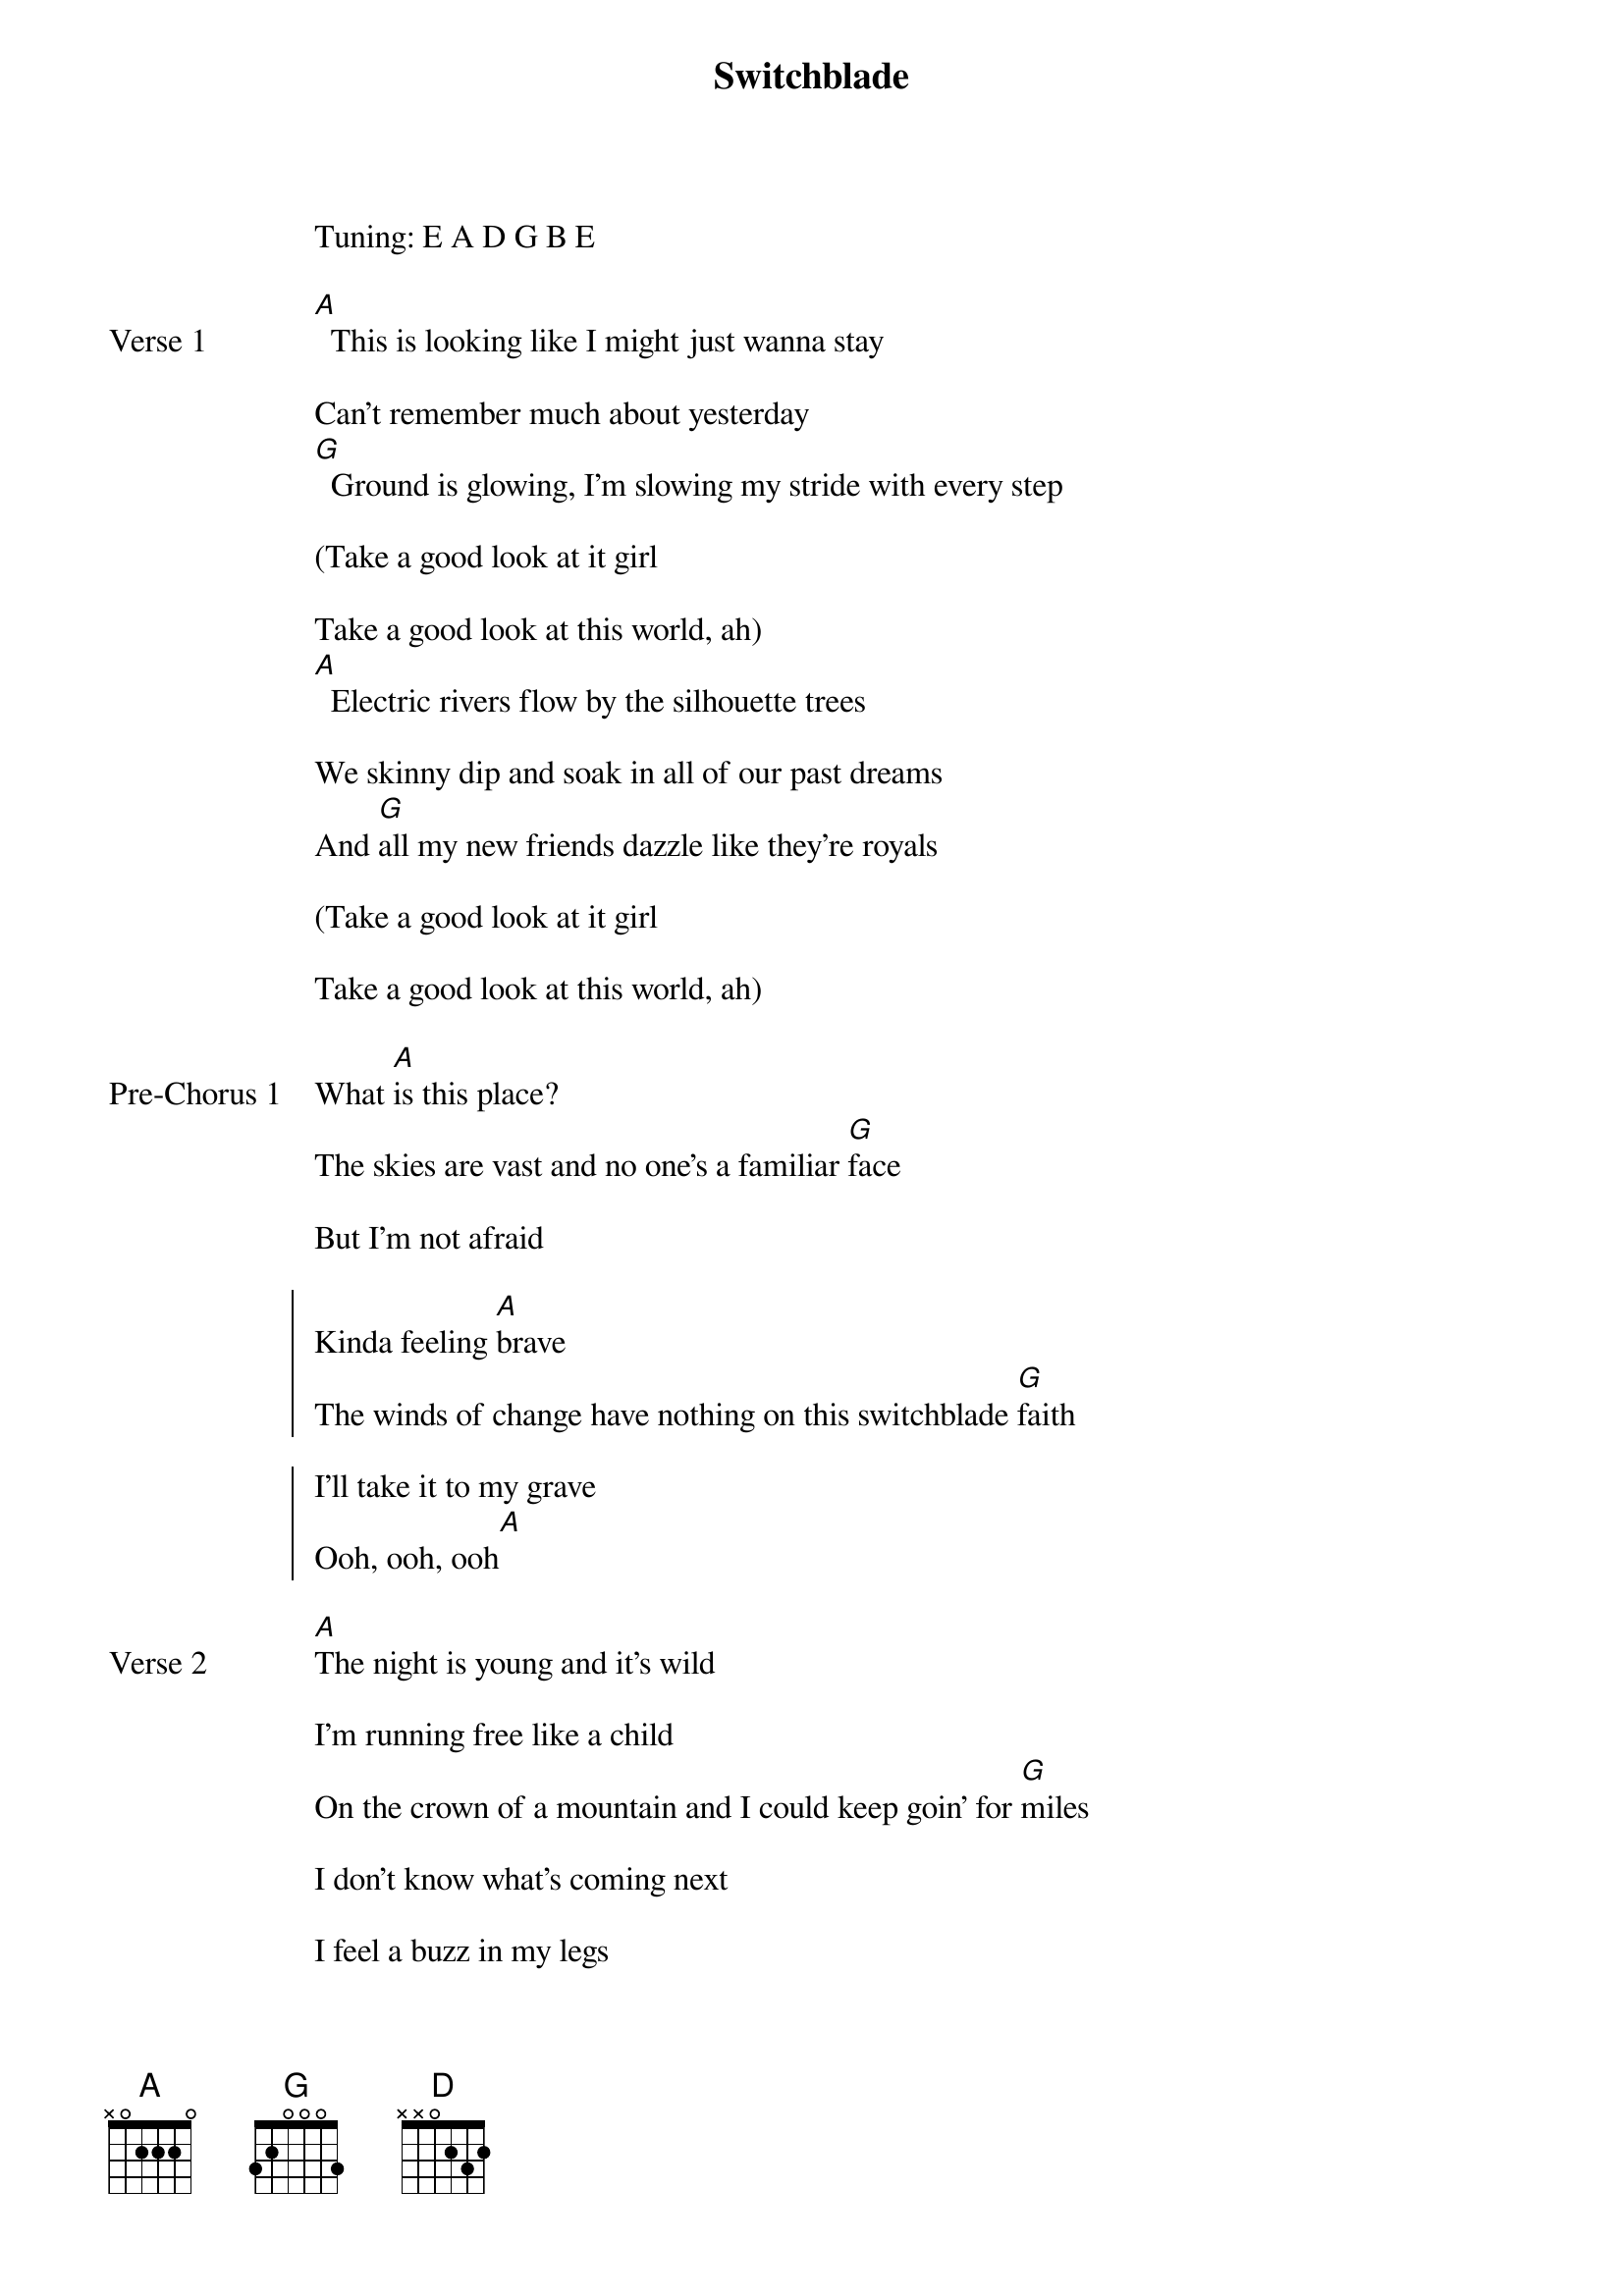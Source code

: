 {title: Switchblade}
{artist: NIKI (Nicole Zefanya)}
Tuning: E A D G B E

{start_of_verse: Verse 1}
[A]  This is looking like I might just wanna stay

Can’t remember much about yesterday
[G]  Ground is glowing, I’m slowing my stride with every step

(Take a good look at it girl

Take a good look at this world, ah)
[A]  Electric rivers flow by the silhouette trees

We skinny dip and soak in all of our past dreams
And [G]all my new friends dazzle like they’re royals

(Take a good look at it girl

Take a good look at this world, ah)
{end_of_verse}

{start_of_bridge: Pre-Chorus 1}
What [A]is this place?
The skies are vast and no one’s a familiar [G]face

But I’m not afraid
{end_of_bridge}

{start_of_chorus}
Kinda feeling [A]brave
The winds of change have nothing on this switchblade [G]faith

I’ll take it to my grave
Ooh, ooh, ooh[A]
{end_of_chorus}

{start_of_verse: Verse 2}
[A]The night is young and it’s wild

I’m running free like a child
On the crown of a mountain and I could keep goin’ for [G]miles

I don’t know what’s coming next

I feel a buzz in my legs

But heaven knows that I’m quick on my feet and
[D]Good with a blade and some old-fashioned faith in a place like [A]this
{end_of_verse}

{start_of_bridge: Pre-Chorus 2}
[A]Feeling bulletproof and far from faces I don’t [G]miss

So many brand new risks to take
{end_of_bridge}

{start_of_chorus}
And I’m feeling [A]brave
The winds of change have nothing on this switchblade [G]faith

I’ll take it to my grave
Ooh, ooh, ooh[A]
{end_of_chorus}

{start_of_bridge: Outro}
[A]Lining’s silver, grass is greener, and I’m on my way
[G]Brightest flicker, ain’t no quitter, I’ll be here to stay
[A]Lining’s silver, grass is greener, and I’m not afraid
[G]'Cause I’m running with a switchblade
[A]Lining’s silver, grass is greener, and I’m on my way
[G]Brightest flicker, ain’t no quitter, I’ll be here to stay
[A]Lining’s silver, grass is greener, and I’m not afraid
[G]'Cause I’m running with a switchblade
{end_of_bridge}